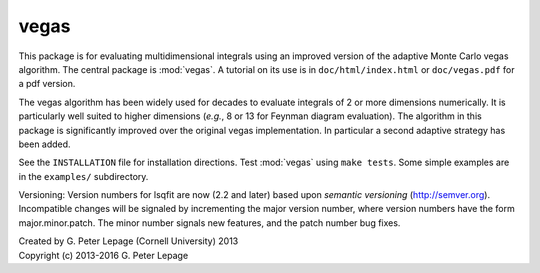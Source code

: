 vegas
-----

This package is for evaluating multidimensional integrals using
an improved version of the adaptive Monte Carlo vegas algorithm.
The central package is :mod:`vegas`. A tutorial on its use
is in ``doc/html/index.html`` or ``doc/vegas.pdf`` for a pdf version.

The vegas algorithm has been widely used for decades to evaluate
integrals of 2 or more dimensions numerically. It is particularly
well suited to higher dimensions (*e.g.*, 8 or 13 for Feynman diagram
evaluation). The algorithm in this package is significantly
improved over the original vegas implementation. In particular
a second adaptive strategy has been added.

See the ``INSTALLATION`` file for installation directions.
Test :mod:`vegas` using ``make tests``. Some simple examples are
in the ``examples/`` subdirectory.

Versioning: Version numbers for lsqfit are now (2.2 and later) based upon
*semantic  versioning* (http://semver.org). Incompatible changes will be
signaled by incrementing the major version number, where version numbers have
the form major.minor.patch. The minor number signals new features, and the
patch number bug fixes.

| Created by G. Peter Lepage (Cornell University) 2013
| Copyright (c) 2013-2016 G. Peter Lepage
